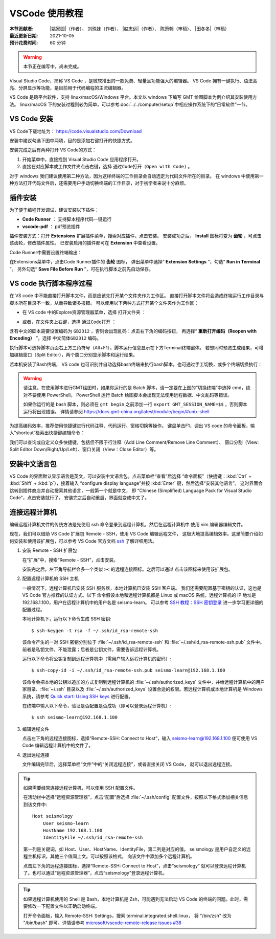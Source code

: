 VSCode 使用教程
===============

:本节贡献者: |姚家园|\（作者）、
             刘珠妹（作者）、
             |赵志远|\（作者）、
             陈箫翰（审稿）、
             |田冬冬|\（审稿）
:最近更新日期: 2021-10-05
:预计花费时间: 60 分钟

.. warning::

   本节正在编写中，尚未完成。

Visual Studio Code，简称 VS Code ，是微软推出的一款免费、轻量且功能强大的编辑器。
VS Code 拥有一键执行、语法高亮、分屏显示等功能，是目前用于代码编程的主流编辑器。

VS Code 是跨平台软件，支持 linux/macOS/Windows 平台。本文以 windows 下编写 GMT 绘图脚本为例介绍其安装使用方法。
linux/macOS 下的安装过程则较为简单，可以参考\ :doc:`../../computer/setup`\ 中相应操作系统下的“日常软件”一节。

VS Code 安装
--------------

VS Code下载地址为： https://code.visualstudio.com/Download

安装中建议勾选下图中两项，目的是添加右键打开的快捷方式。

.. image:: vscode_pic1.png
   :width: 80%
   :align: center

安装完成之后有两种打开 VS Code的方式：

1. 开始菜单中，直接找到 Visual Studio Code 应用程序打开。
2. 直接在对应脚本或工作文件夹点击右键，选择 ``通过Code打开（Open with Code)`` 。

对于 windows 我们建议使用第二种方法，因为这样终端的工作目录会自动选定为代码文件所在的目录。
在 windows 中使用第一种方法打开代码文件后，还需要用户手动切换终端的工作目录，对于初学者来说十分麻烦。

插件安装
--------

为了便于编程开发调试，建议安装以下插件：

- **Code Runner** ： 支持脚本程序代码一键运行
- **vscode-pdf** ： pdf预览插件

插件安装方式：打开 **Extensions** 扩展插件菜单，搜索对应插件，点击安装。
安装成功之后， **Install** 图标将变为 **齿轮** ，可点击该齿轮，修改插件属性。
已安装启用的插件都可在 **Extension** 中查看设置。

.. image:: vscode_pic2.png
   :width: 80%
   :align: center

Code Runner中需要设置终端输出：

在Extensions菜单中，点击Code Runner插件的 **齿轮** 图标，
弹出菜单中选择“ **Extension Settings** ”，勾选“ **Run in Terminal** ”。
另外勾选“ **Save File Before Run** ”，可在执行脚本之前先自动保存。

.. image:: vscode_pic3.png
   :width: 80%
   :align: center
   
VS code 执行脚本程序过程
------------------------

在 VS code 中不能直接打开脚本文件，而是应该先打开某个文件夹作为工作区。
直接打开脚本文件将会造成终端运行工作目录与脚本所在目录不一致，从而导致诸多报错。
可以使用以下两种方式打开某个文件夹作为工作区：

- 在 VS code 中的Explore资源管理器菜单，选择 ``打开文件夹`` ：

.. image:: vscode_pic4.png
   :width: 80%
   :align: center

- 或者，在文件夹上右键，选择 ``通过Code打开`` ：

.. image:: vscode_gif1.gif
   :width: 80%
   :align: center

含有中文的脚本需要设置编码为 ``GB2312`` ，否则会出现乱码：点击右下角的编码按钮，
再选择“ **重新打开编码（Reopen with Encoding）** ”，选择 ``中文简体GB2312`` 编码。

.. image:: vscode_pic5.png
   :width: 80%
   :align: center

执行脚本可选择脚本页面右上方三角符号（Alt+F1），脚本运行信息显示在下方Terminal终端窗体。
若想同时预览生成结果，可增加编辑窗口（Split Editor），两个窗口分别显示脚本和运行结果。

.. image:: vscode_gif2.gif
   :width: 80%
   :align: center

若本机安装了Bash终端， VS code 也可识别并自动选择bash终端来执行bash脚本。也可通过手工切换，或多个终端切换执行：

.. image:: vscode_pic6.png
   :width: 80%
   :align: center
   
.. warning::

    请注意，在使用脚本进行GMT绘图时，如果你运行的是 Batch 脚本，请一定要在上图的“切换终端”中选择 cmd，绝对不要使用 PowerShell。
    PowerShell 运行 Batch 绘图脚本会出现无法使用远程数据、中文乱码等错误。
    
    如果你运行的是 bash 脚本，则必须在 ``gmt begin`` 之前添加一行 ``export GMT_SESSION_NAME=$$`` ，否则脚本运行将出现错误。
    详情请参阅 https://docs.gmt-china.org/latest/module/begin/#unix-shell

为提高编码效率，推荐使用快捷键进行代码注释、代码运行、窗格切换等操作。
键盘单击F1，调出 VS code 的命令面板，输入”shortcut“检索出快捷键编辑命令：

.. image:: vscode_pic7.png
   :width: 80%
   :align: center
   
我们可以查询或自定义众多快捷键，包括但不限于行注释（Add Line Comment/Remove Line Comment）、
窗口分割（View: Split Editor Down/Right/Up/Left）、窗口关闭（View：Close Editor）等。

安装中文语言包
--------------

VS Code 的界面默认显示语言是英文，可以安装中文语言包。点击菜单栏“查看”后选择
“命令面板”（快捷键：:kbd:`Ctrl` + :kbd:`Shift` + :kbd:`p`），接着输入
“configure display language”并按 :kbd:`Enter` 键，然后选择“安装其他语言”。
这时界面会跳转到插件商店并自动搜索其他语言，一般第一个就是中文，
即 “Chinese (Simplified) Language Pack for Visual Studio Code”，点击安装就行了。
安装完之后自动重启，界面就变成中文了。

连接远程计算机
--------------

编辑远程计算机文件的传统方法是先使用 ssh 命令登录到远程计算机，然后在远程计算机中
使用 vim 编辑器编辑文件。

现在，我们可以借助 VS Code 扩展包 Remote - SSH，使用 VS Code 编辑远程文件，
这极大地提高编辑效率。这里简要介绍如何安装和使用该扩展包，可以参考 VS Code
官方文档 `ssh <https://code.visualstudio.com/docs/remote/ssh>`__ 了解详细用法。

1.  安装 Remote - SSH 扩展包

    在“扩展”中，搜索“Remote - SSH”，点击安装。

    安装完之后，左下角导航栏会多一个类似 ``><`` 的远程连接图标。之后可以通过
    点击该图标来使用该扩展包。

2.  配置远程计算机的 SSH 主机

    一般情况下，远程计算机已安装 SSH 服务器，本地计算机已安装 SSH 客户端。
    我们还需要配置基于密钥的认证，这也是 VS Code 官方推荐的认证方式。以下
    命令假设本地和远程计算机都是 Linux 或 macOS 系统，远程计算机的 IP 地址是
    192.168.1.100，用户在远程计算机中的用户名是 seismo-learn。
    可以参考 `SSH 教程：SSH 密钥登录 <https://wangdoc.com/ssh/key.html>`__
    进一步学习更详细的配置过程。

    本地计算机下，运行以下命令生成 SSH 密钥::

        $ ssh-keygen -t rsa -f ~/.ssh/id_rsa-remote-ssh

    该命令产生的一对 SSH 密钥分别位于 :file:`~/.ssh/id_rsa-remote-ssh` 和
    :file:`~/.ssh/id_rsa-remote-ssh.pub` 文件中。
    前者是私钥文件，不能泄露；后者是公钥文件，需要告诉远程计算机。

    运行以下命令将公钥复制到远程计算机中（需用户输入远程计算机的密码）::

        $ ssh-copy-id -i ~/.ssh/id_rsa-remote-ssh.pub seismo-learn@192.168.1.100

    该命令会把本地的公钥以追加的方式复制到远程计算机的 :file:`~/.ssh/authorized_keys`
    文件中，并给远程计算机中的用户家目录、:file:`~/.ssh` 目录以及 :file:`~/.ssh/authorized_keys`
    设置合适的权限。若远程计算机或本地计算机是 Windows 系统，请参考
    `Quick start: Using SSH keys <https://code.visualstudio.com/docs/remote/troubleshooting#_quick-start-using-ssh-keys>`__
    进行配置。

    在终端中输入以下命令，验证是否配置是否成功（即可以登录远程计算机）::

        $ ssh seismo-learn@192.168.1.100

3.  编辑远程文件

    点击左下角的远程连接图标，选择“Remote-SSH: Connect to Host”，输入
    seismo-learn@192.168.1.100 便可使用 VS Code 编辑远程计算机中的文件了。

4.  退出远程连接

    文件编辑完毕后，选择菜单栏“文件”中的“关闭远程连接”，或者直接关闭 VS Code，
    就可以退出远程连接。

.. tip::

    如果需要经常连接远程计算机，可以使用 SSH 配置文件。

    在活动栏中选择“远程资源管理器”，点击“配置”后选择 :file:`~/.ssh/config`
    配置文件，按照以下格式添加相关信息到该文件中::

        Host seismology
            User seismo-learn
            HostName 192.168.1.100
            IdentityFile ~/.ssh/id_rsa-remote-ssh

    第一列是关键词，如 Host、User、HostName、IdentityFile，第二列是对应的值。
    seismology 是用户自定义的远程主机标识，其他三个值同上文。可以按照该格式，
    向该文件中添加多个远程计算机。

    点击左下角的远程连接图标，选择“Remote-SSH: Connect to Host”，点击“seismology”
    就可以登录远程计算机了。也可以通过“远程资源管理器”，点击“seismology”登录远程计算机。

.. tip::

    如果远程计算机使用的 Shell 是 Bash，本地计算机是 Zsh，可能遇到无法启动
    VS Code 的终端的问题。此时，需要修改一下配置文件以正确启动终端。

    打开命令面板，输入 Remote-SSH: Settings，搜索 terminal.integrated.shell.linux，
    将 "/bin/zsh" 改为 "/bin/bash" 即可。详情请参考
    `microsoft/vscode-remote-release issues #38 <https://github.com/microsoft/vscode-remote-release/issues/38>`__
